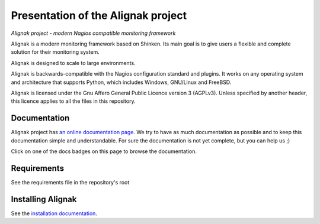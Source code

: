 ===================================
Presentation of the Alignak project
===================================

*Alignak project - modern Nagios compatible monitoring framework*

.. image:: https://api.travis-ci.org/Alignak-monitoring/alignak.svg?branch=develop
    :target: https://travis-ci.org/Alignak-monitoring/alignak
    :alt: Develop branch build status

.. image:: https://landscape.io/github/Alignak-monitoring/alignak/develop/landscape.svg?style=flat
    :target: https://landscape.io/github/Alignak-monitoring/alignak/develop
    :alt: Development code static analysis

.. image:: https://coveralls.io/repos/Alignak-monitoring/alignak/badge.svg?branch=develop
    :target: https://coveralls.io/r/Alignak-monitoring/alignak
    :alt: Development code tests coverage

.. image:: https://readthedocs.org/projects/alignak-doc/badge/?version=latest
    :target: http://alignak-backend-client.readthedocs.org/en/latest/?badge=latest
    :alt: Lastest documentation Status

.. image:: https://readthedocs.org/projects/alignak-doc/badge/?version=develop
    :target: http://alignak-doc.readthedocs.org/en/develop/?badge=develop
    :alt: Development documentation Status

.. image:: https://img.shields.io/badge/IRC-%23alignak-1e72ff.svg?style=flat
    :target: http://webchat.freenode.net/?channels=%23alignak
    :alt: Join the chat #alignak on freenode.net

.. image:: https://img.shields.io/badge/License-AGPL%20v3-blue.svg
    :target: http://www.gnu.org/licenses/agpl-3.0
    :alt: License AGPL v3


Alignak is a modern monitoring framework based on Shinken. Its main goal is to give users a flexible and complete solution for their monitoring system.

Alignak is designed to scale to large environments.

Alignak is backwards-compatible with the Nagios configuration standard and plugins. It works on any operating system and architecture that supports Python, which includes Windows, GNU/Linux and FreeBSD.

Alignak is licensed under the Gnu Affero General Public Licence version 3 (AGPLv3). Unless specified by another header, this licence applies to all the files in this repository.

.. note: Windows is not yet supported.

Documentation
-------------

Alignak project has `an online documentation page <http://alignak-monitoring.github.io/documentation/>`_. We try to have as much documentation as possible and to keep this documentation simple and understandable. For sure the documentation is not yet complete, but you can help us ;)

Click on one of the docs badges on this page to browse the documentation.


Requirements
------------

See the requirements file in the repository's root


Installing Alignak
------------------

See the `installation documentation <https://alignak-doc.readthedocs.org/en/latest/02_installation/index.html>`_.


